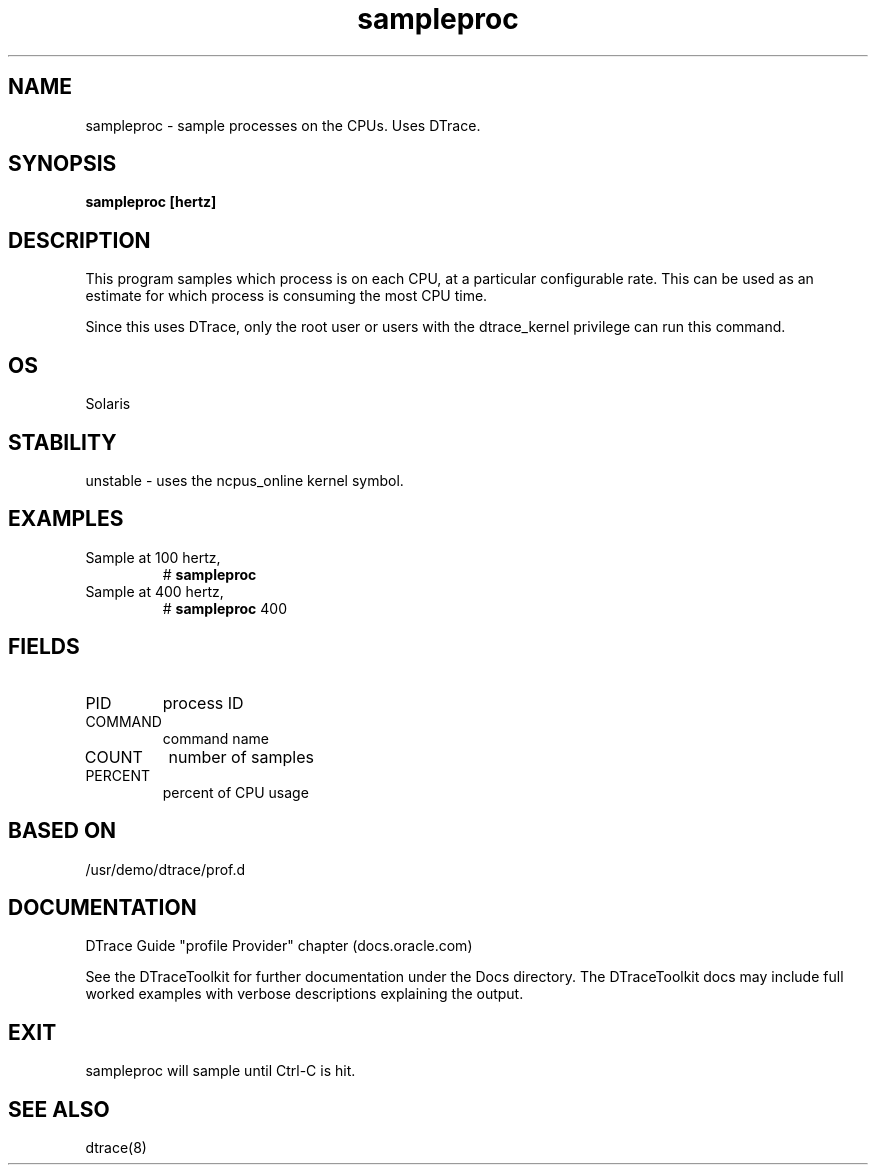 .TH sampleproc 8  "$Date:: 2007-08-05 #$" "USER COMMANDS"
.SH NAME
sampleproc \- sample processes on the CPUs. Uses DTrace.
.SH SYNOPSIS
.B sampleproc [hertz]
.SH DESCRIPTION
This program samples which process is on each CPU, at a particular
configurable rate. This can be used as an estimate for which process
is consuming the most CPU time.

Since this uses DTrace, only the root user or users with the
dtrace_kernel privilege can run this command.
.SH OS
Solaris
.SH STABILITY
unstable - uses the ncpus_online kernel symbol.
.SH EXAMPLES
.TP
Sample at 100 hertz,
# 
.B sampleproc 
.TP
Sample at 400 hertz,
# 
.B sampleproc
400
.PP
.SH FIELDS
.TP
PID
process ID
.TP
COMMAND
command name
.TP
COUNT
number of samples
.TP
PERCENT
percent of CPU usage
.PP
.SH BASED ON
/usr/demo/dtrace/prof.d
.PP
.SH DOCUMENTATION
DTrace Guide "profile Provider" chapter (docs.oracle.com)

See the DTraceToolkit for further documentation under the 
Docs directory. The DTraceToolkit docs may include full worked
examples with verbose descriptions explaining the output.
.SH EXIT
sampleproc will sample until Ctrl\-C is hit. 
.SH SEE ALSO
dtrace(8)

